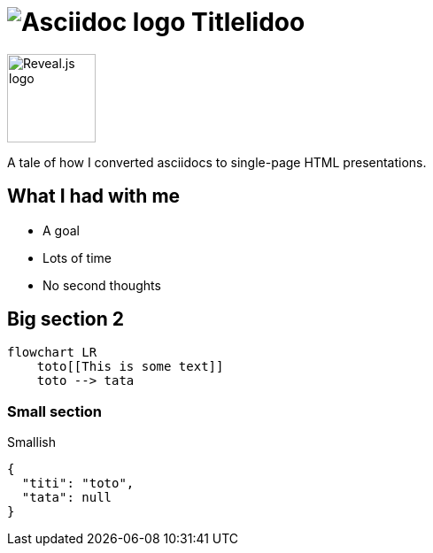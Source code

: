 :imagesdir: assets

= image:asciidoc-logo.svg[Asciidoc logo,role=thumb] Titlelidoo

image::reveal-logo.png[Reveal.js logo,100,100]

A tale of how I converted asciidocs to single-page HTML presentations.

== What I had with me

* A goal
* Lots of time
* No second thoughts

== Big section 2

[source,mermaid,role=line-numbers]
----
flowchart LR
    toto[[This is some text]]
    toto --> tata
----

=== Small section

Smallish

[source,json]
----
{
  "titi": "toto",
  "tata": null
}
----
